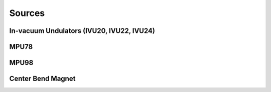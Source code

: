 Sources
=======
In-vacuum Undulators (IVU20, IVU22, IVU24)
------------------------------------------
MPU78
-----
MPU98
-----
Center Bend Magnet
------------------
